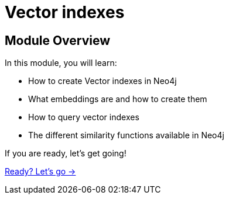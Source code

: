 = Vector indexes

== Module Overview

In this module, you will learn:

* How to create Vector indexes in Neo4j
* What embeddings are and how to create them
* How to query vector indexes 
* The different similarity functions available in Neo4j

If you are ready, let's get going!

link:./1-lesson/[Ready? Let's go →, role=btn]
